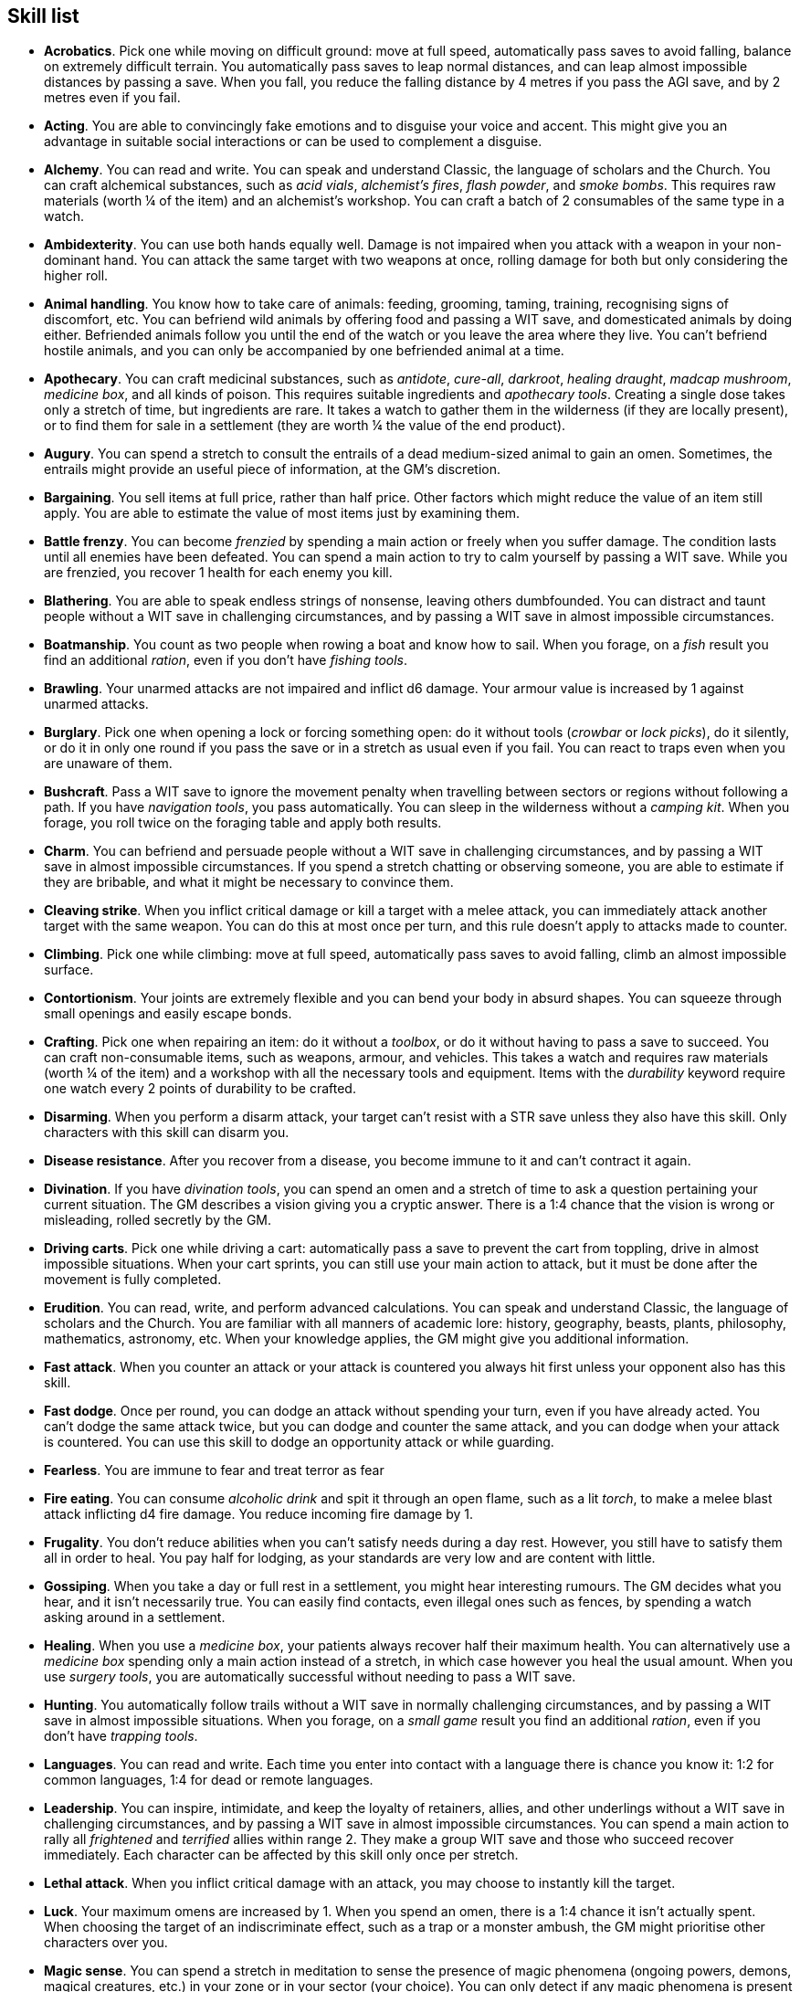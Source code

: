 // This file was automatically generated.

== Skill list

* *Acrobatics*.
Pick one while moving on difficult ground: move at full speed, automatically pass saves to avoid falling, balance on extremely difficult terrain. You automatically pass saves to leap normal distances, and can leap almost impossible distances by passing a save. When you fall, you reduce the falling distance by 4 metres if you pass the AGI save, and by 2 metres even if you fail.

* *Acting*.
You are able to convincingly fake emotions and to disguise your voice and accent. This might give you an advantage in suitable social interactions or can be used to complement a disguise.

* *Alchemy*.
You can read and write. You can speak and understand Classic, the language of scholars and the Church. You can craft alchemical substances, such as _acid vials_, _alchemist's fires_, _flash powder_, and _smoke bombs_. This requires raw materials (worth ¼ of the item) and an alchemist's workshop. You can craft a batch of 2 consumables of the same type in a watch.

* *Ambidexterity*.
You can use both hands equally well. Damage is not impaired when you attack with a weapon in your non-dominant hand. You can attack the same target with two weapons at once, rolling damage for both but only considering the higher roll.

* *Animal handling*.
You know how to take care of animals: feeding, grooming, taming, training, recognising signs of discomfort, etc. You can befriend wild animals by offering food and passing a WIT save, and domesticated animals by doing either. Befriended animals follow you until the end of the watch or you leave the area where they live. You can't befriend hostile animals, and you can only be accompanied by one befriended animal at a time.

* *Apothecary*.
You can craft medicinal substances, such as _antidote_, _cure-all_, _darkroot_, _healing draught_, _madcap mushroom_, _medicine box_, and all kinds of poison. This requires suitable ingredients and _apothecary tools_. Creating a single dose takes only a stretch of time, but ingredients are rare. It takes a watch to gather them in the wilderness (if they are locally present), or to find them for sale in a settlement (they are worth ¼ the value of the end product).

* *Augury*.
You can spend a stretch to consult the entrails of a dead medium-sized animal to gain an omen. Sometimes, the entrails might provide an useful piece of information, at the GM's discretion.

* *Bargaining*.
You sell items at full price, rather than half price. Other factors which might reduce the value of an item still apply. You are able to estimate the value of most items just by examining them.

* *Battle frenzy*.
You can become _frenzied_ by spending a main action or freely when you suffer damage. The condition lasts until all enemies have been defeated. You can spend a main action to try to calm yourself by passing a WIT save. While you are frenzied, you recover 1 health for each enemy you kill.

* *Blathering*.
You are able to speak endless strings of nonsense, leaving others dumbfounded. You can distract and taunt people without a WIT save in challenging circumstances, and by passing a WIT save in almost impossible circumstances.

* *Boatmanship*.
You count as two people when rowing a boat and know how to sail. When you forage, on a _fish_ result you find an additional _ration_, even if you don't have _fishing tools_.

* *Brawling*.
Your unarmed attacks are not impaired and inflict d6 damage. Your armour value is increased by 1 against unarmed attacks.

* *Burglary*.
Pick one when opening a lock or forcing something open: do it without tools (_crowbar_ or _lock picks_), do it silently, or do it in only one round if you pass the save or in a stretch as usual even if you fail. You can react to traps even when you are unaware of them.

* *Bushcraft*.
Pass a WIT save to ignore the movement penalty when travelling between sectors or regions without following a path. If you have _navigation tools_, you pass automatically. You can sleep in the wilderness without a _camping kit_. When you forage, you roll twice on the foraging table and apply both results.

* *Charm*.
You can befriend and persuade people without a WIT save in challenging circumstances, and by passing a WIT save in almost impossible circumstances. If you spend a stretch chatting or observing someone, you are able to estimate if they are bribable, and what it might be necessary to convince them.

* *Cleaving strike*.
When you inflict critical damage or kill a target with a melee attack, you can immediately attack another target with the same weapon. You can do this at most once per turn, and this rule doesn't apply to attacks made to counter.

* *Climbing*.
Pick one while climbing: move at full speed, automatically pass saves to avoid falling, climb an almost impossible surface.

* *Contortionism*.
Your joints are extremely flexible and you can bend your body in absurd shapes. You can squeeze through small openings and easily escape bonds.

* *Crafting*.
Pick one when repairing an item: do it without a _toolbox_, or do it without having to pass a save to succeed. You can craft non-consumable items, such as weapons, armour, and vehicles. This takes a watch and requires raw materials (worth ¼ of the item) and a workshop with all the necessary tools and equipment. Items with the _durability_ keyword require one watch every 2 points of durability to be crafted.

* *Disarming*.
When you perform a disarm attack, your target can't resist with a STR save unless they also have this skill. Only characters with this skill can disarm you.

* *Disease resistance*.
After you recover from a disease, you become immune to it and can't contract it again.

* *Divination*.
If you have _divination tools_, you can spend an omen and a stretch of time to ask a question pertaining your current situation. The GM describes a vision giving you a cryptic answer. There is a 1:4 chance that the vision is wrong or misleading, rolled secretly by the GM.

* *Driving carts*.
Pick one while driving a cart: automatically pass a save to prevent the cart from toppling, drive in almost impossible situations. When your cart sprints, you can still use your main action to attack, but it must be done after the movement is fully completed.

* *Erudition*.
You can read, write, and perform advanced calculations. You can speak and understand Classic, the language of scholars and the Church. You are familiar with all manners of academic lore: history, geography, beasts, plants, philosophy, mathematics, astronomy, etc. When your knowledge applies, the GM might give you additional information.

* *Fast attack*.
When you counter an attack or your attack is countered you always hit first unless your opponent also has this skill.

* *Fast dodge*.
Once per round, you can dodge an attack without spending your turn, even if you have already acted. You can't dodge the same attack twice, but you can dodge and counter the same attack, and you can dodge when your attack is countered. You can use this skill to dodge an opportunity attack or while guarding.

* *Fearless*.
You are immune to fear and treat terror as fear

* *Fire eating*.
You can consume _alcoholic drink_ and spit it through an open flame, such as a lit _torch_, to make a melee blast attack inflicting d4 fire damage. You reduce incoming fire damage by 1.

* *Frugality*.
You don't reduce abilities when you can't satisfy needs during a day rest. However, you still have to satisfy them all in order to heal. You pay half for lodging, as your standards are very low and are content with little.

* *Gossiping*.
When you take a day or full rest in a settlement, you might hear interesting rumours. The GM decides what you hear, and it isn't necessarily true. You can easily find contacts, even illegal ones such as fences, by spending a watch asking around in a settlement.

* *Healing*.
When you use a _medicine box_, your patients always recover half their maximum health. You can alternatively use a _medicine box_ spending only a main action instead of a stretch, in which case however you heal the usual amount. When you use _surgery tools_, you are automatically successful without needing to pass a WIT save.

* *Hunting*.
You automatically follow trails without a WIT save in normally challenging circumstances, and by passing a WIT save in almost impossible situations. When you forage, on a _small game_ result you find an additional _ration_, even if you don't have _trapping tools_.

* *Languages*.
You can read and write. Each time you enter into contact with a language there is chance you know it: 1:2 for common languages, 1:4 for dead or remote languages.

* *Leadership*.
You can inspire, intimidate, and keep the loyalty of retainers, allies, and other underlings without a WIT save in challenging circumstances, and by passing a WIT save in almost impossible circumstances. You can spend a main action to rally all _frightened_ and _terrified_ allies within range 2. They make a group WIT save and those who succeed recover immediately. Each character can be affected by this skill only once per stretch.

* *Lethal attack*.
When you inflict critical damage with an attack, you may choose to instantly kill the target.

* *Luck*.
Your maximum omens are increased by 1. When you spend an omen, there is a 1:4 chance it isn't actually spent. When choosing the target of an indiscriminate effect, such as a trap or a monster ambush, the GM might prioritise other characters over you.

* *Magic sense*.
You can spend a stretch in meditation to sense the presence of magic phenomena (ongoing powers, demons, magical creatures, etc.) in your zone or in your sector (your choice). You can only detect if any magic phenomena is present in the area, but can't count them, locate them, or determine their nature.

* *Magic shield*.
You can use an ancient technique to erect a magic shield around you. Activating or deactivating it takes a stretch spent in meditation, and it deactivates automatically if you are _incapacitated_ or fall asleep. Sorcerous powers have a 1:2 chance of not working on you, no matter if harmful or beneficial. Other targets aren't protected by the shield. Sacred powers aren't affected. Sorcerers can enhance their powers to ignore the magic shield by increasing their level by 1.

* *Medicine*.
You can read and write. You can speak and understand Classic, the language of scholars and the Church. You can diagnose poison and disease by spending a round examining a victim. After diagnosing, you can instruct someone with the _apothecary_ skill to create a bespoke _antidote_ or _cure-all_ which always works against the specific poison or disease.

* *Meditating*.
You heal 1 corruption when you take a day rest.

* *Monster slaying*.
You inflict double damage against targets larger than you.

* *Music*.
You know how to sing and play music instruments. During a day rest you can play an inspiring song for your party: all companions have a 1:4 chance of recovering 1 spent omen.

* *Piercing strike*.
If you roll higher than the target's armour value with a melee weapon (not unarmed attacks), you inflict full damage. If you roll equal or lower, you still inflict no damage.

* *Playing games*.
You can learn to play games quickly: after you have played a game, you can't be beaten by others unless they also have this skill. You know how to cheat: your cheating attempts are always successful unless your opponents are paying close attention to you. People might still get suspicious if you win too much.

* *Poison resistance*.
You are resistant to alcohol, poisons, and drugs. You ignore the first dose taken within a stretch. You can resist a second dose with a STR save, and a third dose works automatically.

* *Quick draw*.
You can equip and unequip any number of items held in hand as a single bonus action.

* *Religion*.
You can read and write. You can speak and understand Classic, the language of scholars and the Church. You can invoke sacred powers. You can't acquire the _sorcery_ skill.

* *Riding*.
Pick one while riding: ride without a _saddle_, automatically pass saves to avoid falling, ride in almost impossible situations, ride an untamed beast. When your mount sprints, you can still use your main action to attack, but it must be done after the movement is fully completed.

* *Running*.
When you sprint, you can move by an additional zone. You can sprint for two consecutive stretches without needing to pass an AGI save, and for a third one by passing an AGI save. You can freely dodge attacks of opportunity, without needing to spend your turn.

* *Shield mastery*.
When you hold a shield, your armour value is increased by 1 against all attacks, not just if you dodge, counter, or are countered. If you are unaware of the attack, however, your shield still doesn't protect you.

* *Skilled shot*.
You improve the damage die of ranged attacks: d4 to d6, d6 to d8, d8 to d10, d10 to d12. You can't improve a d12. In case of blast attacks only one target takes increased damage.

* *Skilled strike*.
You improve the damage die of melee attacks (but not unarmed attacks): d4 to d6, d6 to d8, d8 to d10, d10 to d12. You can't improve a d12. In case of blast attacks only one target takes increased damage.

* *Sneak attack*.
Your attacks against unaware enemies always inflict d12 damage, no matter what weapons you use or if you are unarmed. Unarmed attacks still inflict impaired damage.

* *Sneaking*.
Pick one while sneaking: move at full speed, automatically pass saves to avoid being discovered, sneak in almost impossible situations. At the start of an encounter, if your group was detected but you weren't acting recklessly, make an AGI save: on a pass you personally weren't noticed. You could exploit this, for example, to sneak undetected or start a fight concealed.

* *Sorcery*.
You can read and write. You can speak and understand Magick, the language used to invoke sorcerous powers. This language is too convoluted to be used to communicate, but is essential to use magic. You can invoke sorcerous powers. You can increase your maximum mana by 1 instead of taking a normal advancement, up to 6 at most. You can't acquire the _religion_ skill.

* *Steady aim*.
You double the range of ranged attacks.

* *Stealing*.
Pick one while picking pockets: automatically pass saves to avoid being discovered, attempt to steal an item with bulk 1.

* *Strike to stun*.
When you attack an enemy, you may choose to perform a stunning blow. The attack inflicts no damage but you must still roll for damage. If you roll equal or greater than half the target's remaining health, they are _incapacitated_ until the end of the stretch. If you roll equal or greater than their whole remaining health, they are _incapacitated_ until the end of the watch.

* *Swimming*.
Pick one while swimming: move at full speed, automatically pass saves to avoid drowning, swim in almost impossible circumstances. Your attacks aren't impaired while swimming. You can hold your breath for twice as long.

* *Wrestling*.
When you perform a grapple attack, your target can't resist with a STR save unless they also have this skill. Only characters with this skill can grapple you.


